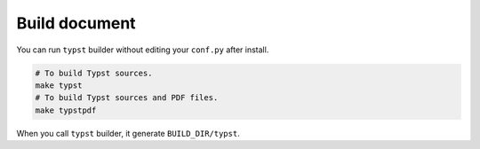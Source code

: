 Build document
==============

You can run ``typst`` builder without editing your ``conf.py`` after install.

.. code-block:: console

    # To build Typst sources.
    make typst
    # To build Typst sources and PDF files.
    make typstpdf

When you call ``typst`` builder, it generate ``BUILD_DIR/typst``.
